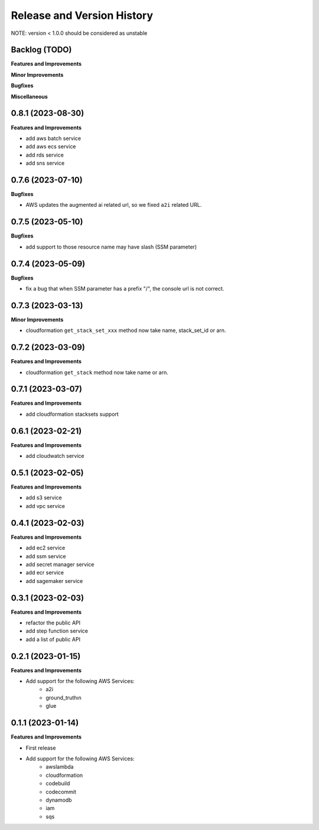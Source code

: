 .. _release_history:

Release and Version History
==============================================================================
NOTE: version < 1.0.0 should be considered as unstable


Backlog (TODO)
~~~~~~~~~~~~~~~~~~~~~~~~~~~~~~~~~~~~~~~~~~~~~~~~~~~~~~~~~~~~~~~~~~~~~~~~~~~~~~
**Features and Improvements**

**Minor Improvements**

**Bugfixes**

**Miscellaneous**


0.8.1 (2023-08-30)
~~~~~~~~~~~~~~~~~~~~~~~~~~~~~~~~~~~~~~~~~~~~~~~~~~~~~~~~~~~~~~~~~~~~~~~~~~~~~~
**Features and Improvements**

- add aws batch service
- add aws ecs service
- add rds service
- add sns service


0.7.6 (2023-07-10)
~~~~~~~~~~~~~~~~~~~~~~~~~~~~~~~~~~~~~~~~~~~~~~~~~~~~~~~~~~~~~~~~~~~~~~~~~~~~~~
**Bugfixes**

- AWS updates the augmented ai related url, so we fixed ``a2i`` related URL.


0.7.5 (2023-05-10)
~~~~~~~~~~~~~~~~~~~~~~~~~~~~~~~~~~~~~~~~~~~~~~~~~~~~~~~~~~~~~~~~~~~~~~~~~~~~~~
**Bugfixes**

- add support to those resource name may have slash (SSM parameter)


0.7.4 (2023-05-09)
~~~~~~~~~~~~~~~~~~~~~~~~~~~~~~~~~~~~~~~~~~~~~~~~~~~~~~~~~~~~~~~~~~~~~~~~~~~~~~
**Bugfixes**

- fix a bug that when SSM parameter has a prefix "/", the console url is not correct.


0.7.3 (2023-03-13)
~~~~~~~~~~~~~~~~~~~~~~~~~~~~~~~~~~~~~~~~~~~~~~~~~~~~~~~~~~~~~~~~~~~~~~~~~~~~~~
**Minor Improvements**

- cloudformation ``get_stack_set_xxx`` method now take name, stack_set_id or arn.


0.7.2 (2023-03-09)
~~~~~~~~~~~~~~~~~~~~~~~~~~~~~~~~~~~~~~~~~~~~~~~~~~~~~~~~~~~~~~~~~~~~~~~~~~~~~~
**Features and Improvements**

- cloudformation ``get_stack`` method now take name or arn.


0.7.1 (2023-03-07)
~~~~~~~~~~~~~~~~~~~~~~~~~~~~~~~~~~~~~~~~~~~~~~~~~~~~~~~~~~~~~~~~~~~~~~~~~~~~~~
**Features and Improvements**

- add cloudformation stacksets support


0.6.1 (2023-02-21)
~~~~~~~~~~~~~~~~~~~~~~~~~~~~~~~~~~~~~~~~~~~~~~~~~~~~~~~~~~~~~~~~~~~~~~~~~~~~~~
**Features and Improvements**

- add cloudwatch service


0.5.1 (2023-02-05)
~~~~~~~~~~~~~~~~~~~~~~~~~~~~~~~~~~~~~~~~~~~~~~~~~~~~~~~~~~~~~~~~~~~~~~~~~~~~~~
**Features and Improvements**

- add s3 service
- add vpc service


0.4.1 (2023-02-03)
~~~~~~~~~~~~~~~~~~~~~~~~~~~~~~~~~~~~~~~~~~~~~~~~~~~~~~~~~~~~~~~~~~~~~~~~~~~~~~
**Features and Improvements**

- add ec2 service
- add ssm service
- add secret manager service
- add ecr service
- add sagemaker service


0.3.1 (2023-02-03)
~~~~~~~~~~~~~~~~~~~~~~~~~~~~~~~~~~~~~~~~~~~~~~~~~~~~~~~~~~~~~~~~~~~~~~~~~~~~~~
**Features and Improvements**

- refactor the public API
- add step function service
- add a list of public API


0.2.1 (2023-01-15)
~~~~~~~~~~~~~~~~~~~~~~~~~~~~~~~~~~~~~~~~~~~~~~~~~~~~~~~~~~~~~~~~~~~~~~~~~~~~~~
**Features and Improvements**

- Add support for the following AWS Services:
    - a2i
    - ground_truthın
    - glue


0.1.1 (2023-01-14)
~~~~~~~~~~~~~~~~~~~~~~~~~~~~~~~~~~~~~~~~~~~~~~~~~~~~~~~~~~~~~~~~~~~~~~~~~~~~~~
**Features and Improvements**

- First release
- Add support for the following AWS Services:
    - awslambda
    - cloudformation
    - codebuild
    - codecommit
    - dynamodb
    - iam
    - sqs
